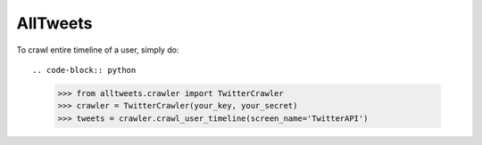 AllTweets
_________

To crawl entire timeline of a user, simply do::

.. code-block:: python
    >>> from alltweets.crawler import TwitterCrawler
    >>> crawler = TwitterCrawler(your_key, your_secret)
    >>> tweets = crawler.crawl_user_timeline(screen_name='TwitterAPI')

